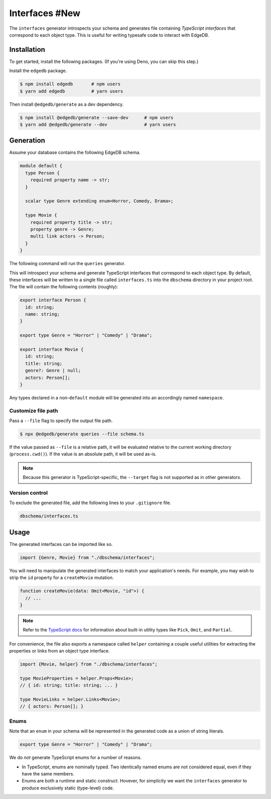 .. _edgedb-js-interfaces:

===============
Interfaces #New
===============

The ``interfaces`` generator introspects your schema and generates file containing *TypeScript interfaces* that correspond to each object type. This is useful for writing typesafe code to interact with EdgeDB.

Installation
------------

To get started, install the following packages. (If you're using Deno, you can skip this step.)

Install the ``edgedb`` package.

.. code-block:: bash

  $ npm install edgedb       # npm users
  $ yarn add edgedb          # yarn users

Then install ``@edgedb/generate`` as a dev dependency.

.. code-block:: bash

  $ npm install @edgedb/generate --save-dev      # npm users
  $ yarn add @edgedb/generate --dev              # yarn users


Generation
----------

Assume your database contains the following EdgeDB schema.

.. code-block:: sdl

  module default {
    type Person {
      required property name -> str;
    }

    scalar type Genre extending enum<Horror, Comedy, Drama>;

    type Movie {
      required property title -> str;
      property genre -> Genre;
      multi link actors -> Person;
    }
  }

The following command will run the ``queries`` generator.

.. tabs::

  .. code-tab:: bash
    :caption: Node.js

    $ npx @edgedb/generate interfaces

  .. code-tab:: bash
    :caption: Deno

    $ deno run --allow-all --unstable https://deno.land/x/edgedb/generate.ts interfaces

This will introspect your schema and generate TypeScript interfaces that correspond to each object type. By default, these interfaces will be written to a single file called ``interfaces.ts`` into the ``dbschema`` directory in your project root. The file will contain the following contents (roughly):

.. code-block:: typescript

  export interface Person {
    id: string;
    name: string;
  }

  export type Genre = "Horror" | "Comedy" | "Drama";

  export interface Movie {
    id: string;
    title: string;
    genre?: Genre | null;
    actors: Person[];
  }

Any types declared in a non-``default`` module  will be generated into an
accordingly named ``namespace``.


Customize file path
~~~~~~~~~~~~~~~~~~~

Pass a ``--file`` flag to specify the output file path.

.. code-block:: bash

  $ npx @edgedb/generate queries --file schema.ts

If the value passed as ``--file`` is a relative path, it will be evaluated relative to the current working directory (``process.cwd()``). If the value is an absolute path, it will be used as-is.

.. note::

  Because this generator is TypeScript-specific, the ``--target`` flag is not supported as in other generators.


Version control
~~~~~~~~~~~~~~~

To exclude the generated file, add the following lines to your ``.gitignore`` file.

.. code-block:: text

  dbschema/interfaces.ts

Usage
-----

The generated interfaces can be imported like so.

.. code-block:: typescript

  import {Genre, Movie} from "./dbschema/interfaces";

You will need to manipulate the generated interfaces to match your application's needs. For example, you may wish to strip the ``id`` property for a ``createMovie`` mutation.

.. code-block:: typescript

  function createMovie(data: Omit<Movie, "id">) {
    // ...
  }

.. note::

  Refer to the `TypeScript docs <https://www.typescriptlang.org/docs/handbook/utility-types.html>`_ for information about built-in utility types like ``Pick``, ``Omit``, and ``Partial``.

For convenience, the file also exports a namespace called ``helper`` containing a couple useful utilities for extracting the properties or links from an object type interface.

.. code-block:: typescript

  import {Movie, helper} from "./dbschema/interfaces";

  type MovieProperties = helper.Props<Movie>;
  // { id: string; title: string; ... }

  type MovieLinks = helper.Links<Movie>;
  // { actors: Person[]; }


Enums
~~~~~

Note that an ``enum`` in your schema will be represented in the generated code as a union of string literals.

.. code-block:: typescript

  export type Genre = "Horror" | "Comedy" | "Drama";

We do *not* generate TypeScript enums for a number of reasons.

- In TypeScript, enums are nominally typed. Two identically named enums are not
  considered equal, even if they have the same members.
- Enums are both a runtime and static construct. Hovever, for simplicity we want the ``interfaces`` generator to produce exclusively static (type-level) code.

